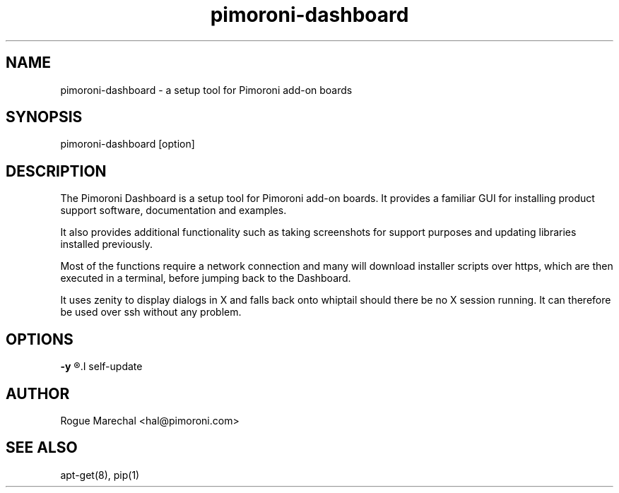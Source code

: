 .TH pimoroni-dashboard 1 "Nov 2016" "1.0.0" "Pimoroni"
."[name of program] [section number] [center footer] [left footer] [center header]

.SH NAME
pimoroni-dashboard - a setup tool for Pimoroni add-on boards

.SH SYNOPSIS
pimoroni-dashboard [option]

.SH DESCRIPTION
The Pimoroni Dashboard is a setup tool for Pimoroni add-on boards. It provides a familiar GUI for installing product support software, documentation and examples.

It also provides additional functionality such as taking screenshots for support purposes and updating libraries installed previously.

Most of the functions require a network connection and many will download installer scripts over https, which are then executed in a terminal, before jumping back to the Dashboard.

It uses zenity to display dialogs in X and falls back onto whiptail should there be no X session running. It can therefore be used over ssh without any problem.

.SH OPTIONS
.B -y
.R bypasses
.I self-update

.SH AUTHOR
Rogue Marechal <hal@pimoroni.com>

.SH SEE ALSO
apt-get(8), pip(1)
